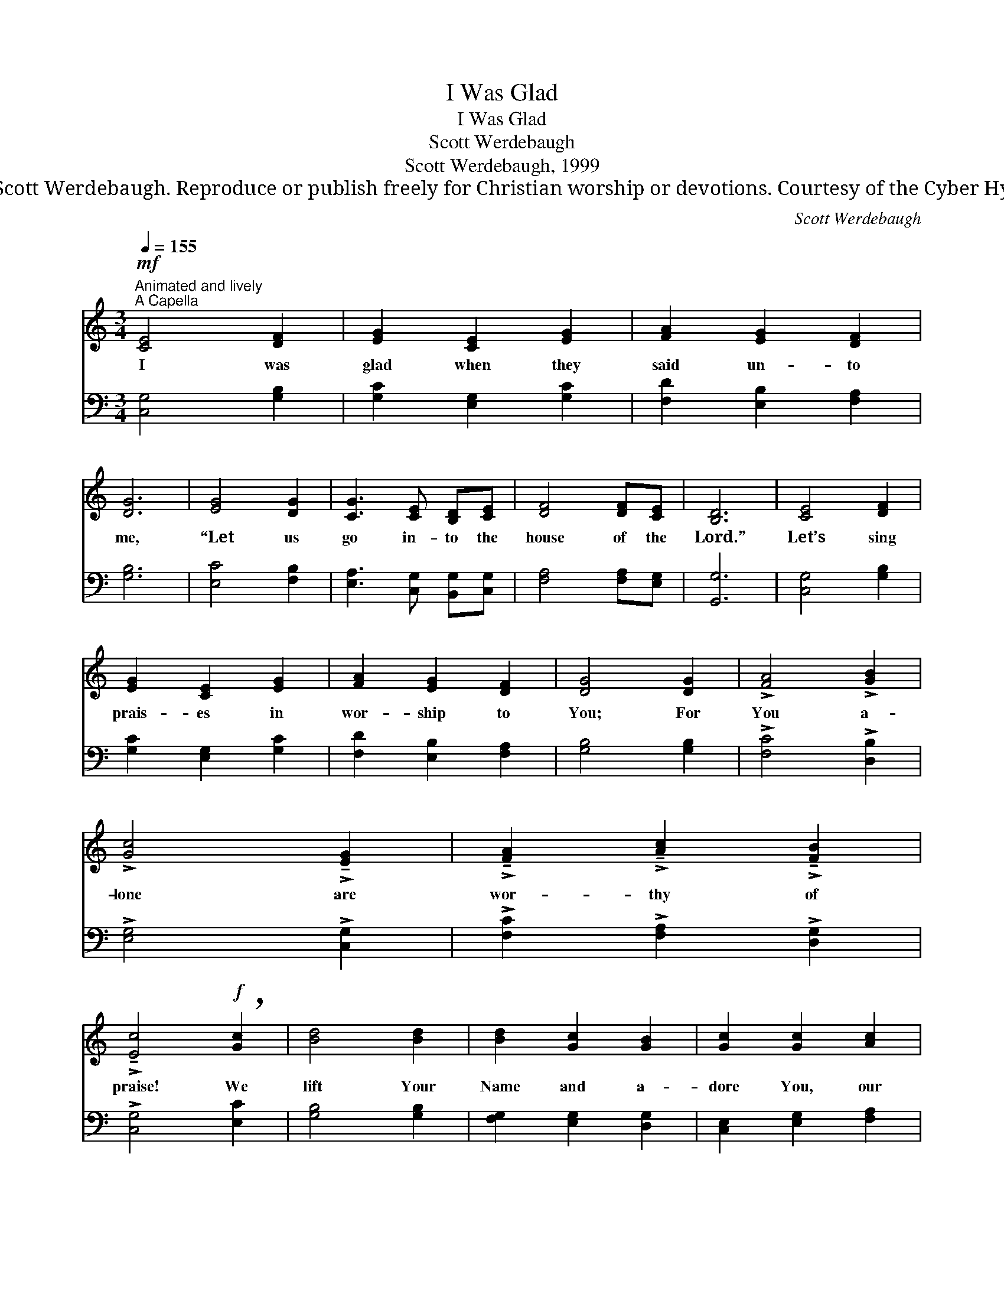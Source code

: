 X:1
T:I Was Glad
T:I Was Glad
T:Scott Werdebaugh
T:Scott Werdebaugh, 1999
T:© 1999 Scott Werdebaugh. Reproduce or publish freely for Christian worship or devotions. Courtesy of the Cyber Hymnal™
C:Scott Werdebaugh
Z:© 1999 Scott Werdebaugh. Reproduce or publish freely for Christian worship or devotions.
Z:Courtesy of the Cyber Hymnal™
%%score ( 1 2 ) ( 3 4 )
L:1/8
Q:1/4=155
M:3/4
K:C
V:1 treble 
V:2 treble 
V:3 bass 
V:4 bass 
V:1
"^Animated and lively""^A Capella"!mf! [CE]4 [DF]2 | [EG]2 [CE]2 [EG]2 | [FA]2 [EG]2 [DF]2 | %3
w: I was|glad when they|said un- to|
 [DG]6 | [EG]4 [DG]2 | [CG]3 [CE] [B,D][CE] | [DF]4 [DF][CE] | [B,D]6 | [CE]4 [DF]2 | %9
w: me,|“Let us|go in- to the|house of the|Lord.”|Let’s sing|
 [EG]2 [CE]2 [EG]2 | [FA]2 [EG]2 [DF]2 | [DG]4 [DG]2 | !>![FA]4 !>![GB]2 | %13
w: prais- es in|wor- ship to|You; For|You a-|
 !>![Gc]4 !>!!tenuto![EG]2 | !>!!tenuto![FA]2 !>!!tenuto![Ac]2 !>!!tenuto![FB]2 | %15
w: lone are|wor- thy of|
 !>!!tenuto![Ec]4!f! !breath![Gc]2 | [Bd]4 [Bd]2 | [Bd]2 [Gc]2 [GB]2 | [Gc]2 [Gc]2 [Ac]2 | %19
w: praise! We|lift Your|Name and a-|dore You, our|
 [Gc]4!ff! G2 | [Bd]4 [Bd]2 | [Bd]2 [Gc]2 [GB]2 | [Gc]2 [Gc]2 [Fc]2 | [Ec]6 |!f! [CE]4 [DF]2 | %25
w: King; To|You all|glo- ry and|hon- or we|bring!|Hear our|
 [EG]2 [CE]2 [EG]2 | [FA]2 [EG]2 [DF]2 | [DG]4!ff! [DG]2 | !>![CA]4 !>![FB]2 | !>![Ec]4 !>![EG]2 | %30
w: prais- es and|wor- ship, we|pray, And|be en-|throned be-|
 !>![FA]2"^allarg." !>![Ac]4 |[Q:1/4=120] !>![FAc]4 !>![DFB]2 |!fff! !>!!fermata![CEGc]6 |] %33
w: fore us,|Lord, to-|day!|
V:2
 x6 | x6 | x6 | x6 | x6 | x6 | x6 | x6 | x6 | x6 | x6 | x6 | x6 | x6 | x6 | x6 | x6 | x6 | x6 | %19
 x4 G2 | x6 | x6 | x6 | x6 | x6 | x6 | x6 | x6 | x6 | x6 | x6 | x6 | x6 |] %33
V:3
 [C,G,]4 [G,B,]2 | [G,C]2 [E,G,]2 [G,C]2 | [F,D]2 [E,B,]2 [F,A,]2 | [G,B,]6 | [E,C]4 [F,B,]2 | %5
 [E,A,]3 [C,G,] [B,,G,][C,G,] | [F,A,]4 [F,A,][E,G,] | [G,,G,]6 | [C,G,]4 [G,B,]2 | %9
 [G,C]2 [E,G,]2 [G,C]2 | [F,D]2 [E,B,]2 [F,A,]2 | [G,B,]4 [G,B,]2 | !>![F,C]4 !>![D,B,]2 | %13
 !>![E,G,]4 !>![C,G,]2 | !>![F,C]2 !>![F,A,]2 !>![D,G,]2 | !>![C,G,]4 [E,C]2 | [G,B,]4 [G,B,]2 | %17
 [F,G,]2 [E,G,]2 [D,G,]2 | [C,E,]2 [E,G,]2 [F,A,]2 | [E,G,]4 G,2 | [G,B,]4 [G,B,]2 | %21
 [F,G,]2 [E,G,]2 [D,F,]2 | [C,E,]2 [E,G,]2 [F,A,]2 | [C,G,]6 | [C,G,]4 [B,,G,]2 | %25
 [C,E,]2 [E,G,]2 [C,E,]2 | [C,F,]2 [C,G,]2 [F,A,]2 | [G,B,]4 [B,,G,]2 | !>![F,A,]4 !>![D,G,]2 | %29
 !>![C,G,]4 !>![C,E,]2 | !>![C,F,]2 !>![A,,F,]4 | !>![C,F,A,]4 !>![G,,D,G,]2 | %32
 !>!!fermata![C,,C,E,G,]6 |] %33
V:4
 x6 | x6 | x6 | x6 | x6 | x6 | x6 | x6 | x6 | x6 | x6 | x6 | x6 | x6 | x6 | x6 | x6 | x6 | x6 | %19
 x4 G,2 | x6 | x6 | x6 | x6 | x6 | x6 | x6 | x6 | x6 | x6 | x6 | x6 | x6 |] %33

